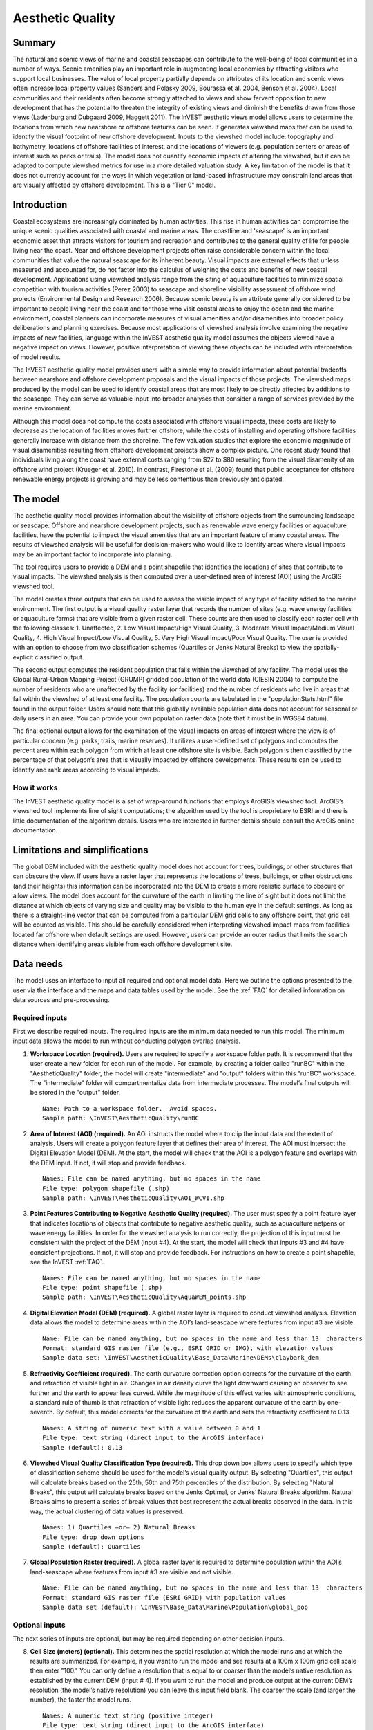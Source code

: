 .. _aethetic-quality:

.. |openfold| image:: ./shared_images/openfolder.png
              :alt: open
	      :align: middle 

.. |addbutt| image:: ./shared_images/addbutt.png
             :alt: add
	     :align: middle 
	     :height: 15px

.. |okbutt| image:: ./shared_images/okbutt.png
            :alt: OK
	    :align: middle 

.. |adddata| image:: ./shared_images/adddata.png
             :alt: add
	     :align: middle 

*****************
Aesthetic Quality
*****************

Summary
=======
 
The natural and scenic views of marine and coastal seascapes can contribute to the well-being of local communities in a number of ways.  Scenic amenities play an important role in augmenting local economies by attracting visitors who support local businesses. The value of local property partially depends on attributes of its location and scenic views often increase local property values (Sanders and Polasky 2009, Bourassa et al. 2004, Benson et al. 2004).   Local communities and their residents often become strongly attached to views and show fervent opposition to new development that has the potential to threaten the integrity of existing views and diminish the benefits drawn from those views (Ladenburg and Dubgaard 2009, Haggett 2011).  The InVEST aesthetic views model allows users to determine the locations from which new nearshore or offshore features can be seen. It generates viewshed maps that can be used to identify the visual footprint of new offshore development.  Inputs to the viewshed model include: topography and bathymetry, locations of offshore facilities of interest, and the locations of viewers (e.g. population centers or areas of interest such as parks or trails).  The model does not quantify economic impacts of altering the viewshed, but it can be adapted to compute viewshed metrics for use in a more detailed valuation study.  A key limitation of the model is that it does not currently account for the ways in which vegetation or land-based infrastructure may constrain land areas that are visually affected by offshore development. This is a "Tier 0" model.


Introduction
============

Coastal ecosystems are increasingly dominated by human activities.  This rise in human activities can compromise the unique scenic qualities associated with coastal and marine areas.  The coastline and 'seascape' is an important economic asset that attracts visitors for tourism and recreation and contributes to the general quality of life for people living near the coast.  Near and offshore development projects often raise considerable concern within the local communities that value the natural seascape for its inherent beauty.  Visual impacts are external effects that unless measured and accounted for, do not factor into the calculus of weighing the costs and benefits of new coastal development.  Applications using viewshed analysis range from the siting of aquaculture facilities to minimize spatial competition with tourism activities (Perez 2003) to seascape and shoreline visibility assessment of offshore wind projects (Environmental Design and Research 2006).  Because scenic beauty is an attribute generally considered to be important to people living near the coast and for those who visit coastal areas to enjoy the ocean and the marine environment, coastal planners can incorporate measures of visual amenities and/or disamenities into broader policy deliberations and planning exercises.  Because most applications of viewshed analysis involve examining the negative impacts of new facilities, language within the InVEST aesthetic quality model assumes the objects viewed have a negative impact on views.  However, positive interpretation of viewing these objects can be included with interpretation of model results. 

The InVEST aesthetic quality model provides users with a simple way to provide information about potential tradeoffs between nearshore and offshore development proposals and the visual impacts of those projects.  The viewshed maps produced by the model can be used to identify coastal areas that are most likely to be directly affected by additions to the seascape.  They can serve as valuable input into broader analyses that consider a range of services provided by the marine environment.

Although this model does not compute the costs associated with offshore visual impacts, these costs are likely to decrease as the location of facilities moves further offshore, while the costs of installing and operating offshore facilities generally increase with distance from the shoreline.  The few valuation studies that explore the economic magnitude of visual disamenities resulting from offshore development projects show a complex picture.  One recent study found that individuals living along the coast have external costs ranging from $27 to $80 resulting from the visual disamenity of an offshore wind project (Krueger et al. 2010).  In contrast, Firestone et al. (2009) found that public acceptance for offshore renewable energy projects is growing and may be less contentious than previously anticipated.


The model
=========

The aesthetic quality model provides information about the visibility of offshore objects from the surrounding landscape or seascape.  Offshore and nearshore development projects, such as renewable wave energy facilities or aquaculture facilities, have the potential to impact the visual amenities that are an important feature of many coastal areas.  The results of viewshed analysis will be useful for decision-makers who would like to identify areas where visual impacts may be an important factor to incorporate into planning.  

The tool requires users to provide a DEM and a point shapefile that identifies the locations of sites that contribute to visual impacts.  The viewshed analysis is then computed over a user-defined area of interest (AOI) using the ArcGIS viewshed tool. 

The model creates three outputs that can be used to assess the visible impact of any type of facility added to the marine environment.  The first output is a visual quality raster layer that records the number of sites (e.g. wave energy facilities or aquaculture farms) that are visible from a given raster cell.  These counts are then used to classify each raster cell with the following classes:  1. Unaffected, 2. Low Visual Impact/High Visual Quality, 3. Moderate Visual Impact/Medium Visual Quality, 4. High Visual Impact/Low Visual Quality, 5. Very High Visual Impact/Poor Visual Quality.  The user is provided with an option to choose from two classification schemes (Quartiles or Jenks Natural Breaks) to view the spatially-explicit classified output.

The second output computes the resident population that falls within the viewshed of any facility.  The model uses the Global Rural-Urban Mapping Project (GRUMP) gridded population of the world data (CIESIN 2004) to compute the number of residents who are unaffected by the facility (or facilities) and the number of residents who live in areas that fall within the viewshed of at least one facility.  The population counts are tabulated in the "populationStats.html" file found in the output folder.  Users should note that this globally available population data does not account for seasonal or daily users in an area.  You can provide your own population raster data (note that it must be in WGS84 datum).

The final optional output allows for the examination of the visual impacts on areas of interest where the view is of particular concern (e.g. parks, trails, marine reserves).  It utilizes a user-defined set of polygons and computes the percent area within each polygon from which at least one offshore site is visible.  Each polygon is then classified by the percentage of that polygon’s area that is visually impacted by offshore developments.  These results can be used to identify and rank areas according to visual impacts. 


How it works
------------
The InVEST aesthetic quality model is a set of wrap-around functions that employs ArcGIS’s viewshed tool.  ArcGIS’s viewshed tool implements line of sight computations; the algorithm used by the tool is proprietary to ESRI and there is little documentation of the algorithm details.  Users who are interested in further details should consult the ArcGIS online documentation. 


Limitations and simplifications
===============================

The global DEM included with the aesthetic quality model does not account for trees, buildings, or other structures that can obscure the view.  If users have a raster layer that represents the locations of trees, buildings, or other obstructions (and their heights) this information can be incorporated into the DEM to create a more realistic surface to obscure or allow views.  The model does account for the curvature of the earth in limiting the line of sight but it does not limit the distance at which objects of varying size and quality may be visible to the human eye in the default settings. As long as there is a straight-line vector that can be computed from a particular DEM grid cells to any offshore point, that grid cell will be counted as visible.  This should be carefully considered when interpreting viewshed impact maps from facilities located far offshore when default settings are used.  However, users can provide an outer radius that limits the search distance when identifying areas visible from each offshore development site. 


.. _ae-data-needs:

Data needs
==========

The model uses an interface to input all required and optional model data.  Here we outline the options presented to the user via the interface and the maps and data tables used by the model.  See the :ref:`FAQ` for detailed information on data sources and pre-processing.


Required inputs
---------------

First we describe required inputs.  The required inputs are the minimum data needed to run this model.  The minimum input data allows the model to run without conducting polygon overlap analysis.

1. **Workspace Location (required).**  Users are required to specify a workspace folder path.  It is recommend that the user create a new folder for each run of the model.  For example, by creating a folder called "runBC" within the "AestheticQuality" folder, the model will create "intermediate" and "output" folders within this "runBC" workspace.  The "intermediate" folder will compartmentalize data from intermediate processes.  The model’s final outputs will be stored in the "output" folder. ::

     Name: Path to a workspace folder.  Avoid spaces. 
     Sample path: \InVEST\AestheticQuality\runBC

2. **Area of Interest (AOI) (required).**  An AOI instructs the model where to clip the input data and the extent of analysis.  Users will create a polygon feature layer that defines their area of interest.  The AOI must intersect the Digital Elevation Model (DEM).   At the start, the model will check that the AOI is a polygon feature and overlaps with the DEM input.  If not, it will stop and provide feedback. ::

     Names: File can be named anything, but no spaces in the name
     File type: polygon shapefile (.shp)
     Sample path: \InVEST\AestheticQuality\AOI_WCVI.shp

3. **Point Features Contributing to Negative Aesthetic Quality (required).**  The user must specify a point feature layer that indicates locations of objects that contribute to negative aesthetic quality, such as aquaculture netpens or wave energy facilities.  In order for the viewshed analysis to run correctly, the projection of this input must be consistent with the project of the DEM (input #4).   At the start, the model will check that inputs #3 and #4 have consistent projections.  If not, it will stop and provide feedback. For instructions on how to create a point shapefile, see the InVEST :ref:`FAQ`. ::

     Names: File can be named anything, but no spaces in the name
     File type: point shapefile (.shp)
     Sample path: \InVEST\AestheticQuality\AquaWEM_points.shp

4. **Digital Elevation Model (DEM) (required).**  A global raster layer is required to conduct viewshed analysis.  Elevation data allows the model to determine areas within the AOI’s land-seascape where features from input #3 are visible. ::

     Name: File can be named anything, but no spaces in the name and less than 13  characters
     Format: standard GIS raster file (e.g., ESRI GRID or IMG), with elevation values
     Sample data set: \InVEST\AestheticQuality\Base_Data\Marine\DEMs\claybark_dem

5. **Refractivity Coefficient (required).**  The earth curvature correction option corrects for the curvature of the earth and refraction of visible light in air.  Changes in air density curve the light downward causing an observer to see further and the earth to appear less curved. While the magnitude of this effect varies with atmospheric conditions, a standard rule of thumb is that refraction of visible light reduces the apparent curvature of the earth by one-seventh.  By default, this model corrects for the curvature of the earth and sets the refractivity coefficient to 0.13. ::

     Names: A string of numeric text with a value between 0 and 1 
     File type: text string (direct input to the ArcGIS interface)
     Sample (default): 0.13

6. **Viewshed Visual Quality Classification Type (required).**  This drop down box allows users to specify which type of classification scheme should be used for the model’s visual quality output.  By selecting "Quartiles", this output will calculate breaks based on the 25th, 50th and 75th percentiles of the distribution.  By selecting "Natural Breaks", this output will calculate breaks based on the Jenks Optimal, or Jenks’ Natural Breaks algorithm.  Natural Breaks aims to present a series of break values that best represent the actual breaks observed in the data.  In this way, the actual clustering of data values is preserved. ::

     Names: 1) Quartiles –or– 2) Natural Breaks
     File type: drop down options
     Sample (default): Quartiles

7. **Global Population Raster (required).**  A global raster layer is required to determine population within the AOI’s land-seascape where features from input #3 are visible and not visible. ::

     Name: File can be named anything, but no spaces in the name and less than 13  characters
     Format: standard GIS raster file (ESRI GRID) with population values
     Sample data set (default): \InVEST\Base_Data\Marine\Population\global_pop


Optional inputs
---------------

The next series of inputs are optional, but may be required depending on other decision inputs.

8. **Cell Size (meters) (optional).**  This determines the spatial resolution at which the model runs and at which the results are summarized.  For example, if you want to run the model and see results at a 100m x 100m grid cell scale then enter "100." You can only define a resolution that is equal to or coarser than the model’s native resolution as established by the current DEM (input # 4).  If you want to run the model and produce output at the current DEM’s resolution (the model’s native resolution) you can leave this input field blank.  The coarser the scale (and larger the number), the faster the model runs. ::

     Names: A numeric text string (positive integer)
     File type: text string (direct input to the ArcGIS interface)
     Sample (default): 500

9. **Polygon Features for Overlap Analysis (optional).**  The user has the option of providing a polygon feature layer where they would like to determine the impact of points (input #3) on visual quality.  This input must be a polygon and have a WGS84 datum.  The model will use this layer to determine what percent of the total area of each feature can see at least one of the points from input #3. ::

     Names: File can be named anything, but no spaces in the name
     File type: polygon shapefile (.shp)
     Sample path: \InVEST\AestheticQuality\BC_parks.shp

10. **Projection for Overlap Analysis (optional).**  In order to accurately calculate area and determine overlap, the model must project the polygon feature (input #9) into a projection with meters as the units.  As an input the polygons from input #9 can be projected or unprojected, but must have a WGS84 datum.  This projection input is required when input # 9 (polygon features for overlap analysis) is specified. ::

     File type: projection files provided by ArcGIS (.prj)
     Sample path: Coordinate Systems\Projected Coordinate Systems\UTM\WGS 1984\
		  WGS 1984 UTM Zone 10N.prj


Running the model
=================

.. note:: The word '*path*' means to navigate or drill down into a folder structure using the Open Folder dialog window that is used to select GIS layers or Excel worksheets for model input data or parameters.  


Exploring the workspace and input folders
-----------------------------------------

These folders will hold all input, intermediate and output data for the model. As with all folders for ArcGIS, these folder names must not contain any spaces or symbols. See the sample data for an example.

Exploring a project workspace and input data folder  
^^^^^^^^^^^^^^^^^^^^^^^^^^^^^^^^^^^^^^^^^^^^^^^^^^^
The *\\InVEST\\AestheticQuality* folder holds the main working folder for the model and all other associated folders. Within the *AestheticQuality* folder there will be a subfolder named '*Input*'. This folder holds most of the GIS and tabular data needed to setup and run the model.  

The following image shows the sample folder structure and accompanying GIS data. We recommend using this folder structure as a guide to organize your workspaces and data. Refer to the following screenshots below for examples of folder structure and data organization.

.. figure:: ./aesthetic_quality_images/aefolders.png
   :align: center
   :figwidth: 250px


Creating a run of the model
---------------------------

The following example of setting up the Aesthetic Quality model uses the sample data and folder structure supplied with the InVEST installation package (see the :ref:`ae-data-needs` section for a more complete description of the data).  These instructions only provide a guideline on how to specify to ArcGIS the various types of data needed and does not represent any site-specific model parameters. Users might choose different input parameters and/or have location-specific data to use in place of the sample data.

1. Click the plus symbol next to the InVEST toolbox.

.. figure:: ./shared_images/investtoolbox.png
   :align: center
   :figwidth: 300px

2. Expand the Marine toolset and click on the Aesthetic Quality script to open the model. 

.. figure:: ./aesthetic_quality_images/aetool350.png
   :align: center
   :figwidth: 500px

3. Specify the Workspace. Open |openfold| the *InVEST* workspace. If you created your own workspace folder (Step 1), then select it here.

   Select the *AestheticQuality* folder and click |addbutt| to set the main model workspace. This is the folder in which you will find the intermediate and final outputs when the model is run.  

4. Specify the Area of Interest (AOI). The AOI is the geographic area over which the model will be run. This example refers to the *AOI_WCVI.shp* shapefile supplied in the sample data. You can create an AOI shapefile by following the Creating an AOI instructions in the :ref:`FAQ`. 

   Open |openfold| the *\\InVEST\\AestheticQuality\\Input* data folder.
 
    If you created your own Input folder in step 1b, then select it here. Select the AOI shapefile and click |addbutt| to make the selection. 

5. Specify the Cell Size. This option determines the cell size for the output viewshed raster. The default is "500", meaning the model will run at the 500m resolution utilizing the input DEM. You can type directly into the text box to specify a different value.

6. Specify the Point Features Contributing to Negative Aesthetic Quality. This vector dataset represents points that have undesirable effects on aesthetic viewing quality. 

   Open |openfold| the *Input* data folder *\\InVEST\\AestheticQuality\\Input* and click |addbutt| the AquaWEM_points.shp shapefile.

7. Specify the Digital Elevation Model. The digital elevation model provides the base upon *InVEST\\Base_Data\\Marine\\DEMs* folder, select the *claybark_dem* raster and click |addbutt|.   

8. Specify the Refractivity Coefficient. The model requires a refractivity coefficient. The default value is value 0.13. You can type directly into the text box to specify a different value.  

9. Specify the Viewshed Visual Quality Classification Type. This option specifies how cell values in the output viewshed raster are grouped by value classes. Two options are provided: Quartiles and Natural Breaks.

10. Specify Global Population Raster. This dataset represents raster cells of population and is required for the viewshed analysis.  Open |openfold| the *\\InVEST\\Base_Data\\Marine\\Population* folder and click |addbutt| the *global_pop* raster.
 
11. Specify Polygon Features for Overlap Analysis (Optional). This vector dataset represents polygon areas to be considered for the viewshed analysis. Open |openfold| the *\\InVEST\\AestheticQuality\\Input* data folder and add the *BC_parks.shp* shapefile.
 
12. Specify Projection for Overlap Analysis (Optional). The Projection file is specified to set the projection and coordinate information necessary to run the overlay analysis. Open |openfold| the Coordinate Systems folder near the bottom of the Look In list and path to the *UTM\\WGS 1984* folder.

    Select the WGS 1984 UTM Zone 10N.prj projection file and click |addbutt| to add it to the model dialog window. 

.. note:: It is assumed that all of your input data are in the same projection and coordinate systems with matching datum. If you need to re-project your data, see the Projection section in the :ref:`FAQ` and/or the :ref:`getting-started` section.

.. use image from the wave energy model
.. figure:: ./wave_energy_images/wemprojectionB350.png
   :align: center
   :figwidth: 500px

13. At this point the model dialog box is completed for a complete run of the Aesthetic Views model. 

    Click |okbutt| to start the model. The model will begin to run and a show a progress window with progress information about each step in the analysis. Once the model finishes, the progress window will show all the completed steps and the amount of time necessary for the model run. 

.. figure:: ./aesthetic_quality_images/aetoolfilled350.png
   :align: center
   :figwidth: 500px

.. figure:: ./aesthetic_quality_images/aecompleted350.png
   :align: center
   :figwidth: 500px


Multiple runs of the model
--------------------------

The model setup is the same as for a single run, but the user needs to specify a new workspace for each new run. Make sure each new workspace exists under the main model workspace folder (i.e. *AestheticQuality* folder in the example above). As long as all data are contained within the main Input data folder you can use the same Input folder for multiple runs. For example, using the sample data, if you wanted to create two runs of the Aesthetic Quality model based on two different visual polygon shapefiles (BC_parks.shp and BC_protectedAreas.shp), you could use the Input data folder under main *AestheticQuality* folder and create two new workspace folders, BC_parks and BC_protectedAreas. See below for an example of the folder setup. 

.. figure:: ./aesthetic_quality_images/aemultipleruns.png
   :align: center
   :figwidth: 250px


Viewing output from the model
-----------------------------

Upon successful completion of the model, you will see new folders in your Workspace called  "intermediate" and "Output". The Output folder, in particular, may contain several types of spatial data, which are described the :ref:`ae-interpreting-results` section.

.. figure:: ./aesthetic_quality_images/aeoutputdirs.png
   :align: center
   :figwidth: 500px

You can view the output spatial data in ArcMap using the Add Data button |adddata|.

You can change the symbology of a layer by right-clicking on the layer name in the table of contents, selecting "Properties", and then "Symbology".  There are many options here to change the way the data appear in the map.

You can also view the attribute data of output files by right clicking on a layer and selecting "Open Attribute Table". 


.. _ae-interpreting-results:

Interpreting results
====================

Model outputs
-------------

The following is a short description of each of the outputs from the aesthetic views model.  Each of these output files is saved in the "Output" folder that is saved within the user-specified workspace directory:

Output folder
^^^^^^^^^^^^^
+ Output\\vshed_qual

  + This raster layer contains a field that classifies (based on either quartiles or natural breaks) the visual quality within the AOI.  The visual quality classes include:  unaffected (no visual impact), high (low visual impact), medium (moderate visual impact), low (high visual impact), and very low (very high visual impact).

  + Additionally, the range of sites visible for each visual quality class is specified in this output’s attribute table.

  + This layer can easily be symbolized by importing the symbology from the file "\\AestheticQuality\\Input\\vshed_qual.lyr"

+ Output\\vp_overlap.shp

  + This polygon feature layer contains a field called "AreaVShed" which expresses the percentage of area within each polygon where at least one point contributing to negative aesthetic quality is visible as compared to the total area of that polygon.  

  + This layer can easily be symbolized by importing the symbology from the file "\\AestheticQuality\\Input\\vp_overlap.lyr"

+ Output\\populationStats_[date and time].html

  + This html file includes a table and indicates the approximate number of people within the AOI that are 1) unaffected (no sites contributing to negative aesthetic quality are visible) and 2) affected (one or more sites visible).

+ Parameters_[yr-mon-day-min-sec].txt

  + Each time the model is run a text file will appear in the workspace folder.  The file will list the parameter values for that run and be named according to the date and time.

Intermediate folder
^^^^^^^^^^^^^^^^^^^
+ intermediate\\dem_vs

  + This raster layer is the modified DEM within the user-specified extent.  The portions of the DEM that are below sea-level are converted to a value of "0" since all viewing on the ocean will be at the surface.

+ intermediate\\vshed_raw

  + This raster layer is the original output after the viewshed tool is run.  It contains values ranging from 0 to the total number of points contributing to negative aesthetic quality.  For example, all cells with a value of "4" would indicate that at that location four points are visible.  


Case example illustrating results
=================================

The following example illustrates the aesthetic views model.  In this example, we examine the visual footprint resulting from potential wave energy facilities and aquaculture farms. The following figures and maps are for example only, and are not necessarily an accurate depiction of WCVI. In the first figure, we show the locations of the sites of potential wave energy facilities and aquaculture farms.

.. figure:: ./aesthetic_quality_images/aeexampmap1400.png
   :align: center
   :figwidth: 500px

In this example, there are four offshore wave energy facilities and ten aquaculture facilities.  We then run the aesthetic views model to determine the visual footprint of these potential facilities. To run the model, we first create an area of interest polygon that encompasses all of the site locations and the portion of the sea and landscape that we are interested in evaluating.  We then apply an upper bound of 8 km on the search radius. This limits the search distance to 8 km when identifying areas that are visible from each observation point.  This upper bound is applied by adding the field RADIUS2 to the shapefile specifying the point features contributing to negative aesthetic quality.  To limit the search to 8 km, each point is assigned a value of -8000 as shown in the following figure. 

.. figure:: ./aesthetic_quality_images/aeexamptab1.png
   :align: center
   :figwidth: 300px

After completing the steps outlined in the "Running the model" section, we obtain the following map that classifies the visual impacts of these sites.

Classification of visual quality
--------------------------------

The resulting map shows the footprint of visual quality from offshore wave energy sites and the aquaculture facilities.   The cells highlighted in red are the areas with the highest visual impact; the cells highlighted in green have the lowest visual impact.  The grey cells have no visual impact.  It is clear from the visual quality map that most offshore areas experience low visual impacts from the wave energy facilities, whereas areas surrounding the clustered aquaculture facilities experience the highest visual impacts.  Please be aware that the quality of the viewshed model results depends on the quality of the DEM used in the analysis.  Fine resolution DEMs that account for trees, buildings, and other obstructions will give the most realistic results.

.. figure:: ./aesthetic_quality_images/aeexampmap2400.png
   :align: center
   :figwidth: 500px

Resident population impacted by visual disamenities
---------------------------------------------------

In addition to producing a map of the visual footprint of objects located offshore, the aesthetic quality model also provides a count of the resident population that falls within this visual footprint.  The viewshed model uses the Gridded Rural-Urban Population Model Project (GRUMP) dataset to extract the population counts within grid cells that are visible from any of the offshore sites.  These counts are then tabulated and documented in the "PopulationStats.html" file found in the output folder.  For this example, the number of residents unaffected by the offshore sites is 8554

.. figure:: ./aesthetic_quality_images/aeexamptab2350.png
   :align: center
   :figwidth: 400px

and the population count that falls within grid cells that can see at least one offshore site is 3735.  Users again should be reminded that the GRUMP dataset is based on site-specific census data and may not accurately reflect the actual population that uses a particular area. This is particularly true for areas important for tourism and other seasonal activities that census data will not account for.

Viewshed overlap with protected areas
-------------------------------------

The final optional output of the aesthetic quality tool uses a set of user-specified polygons and computes the percent area within each polygon from which at least one offshore site is visible.  To illustrate these results, we use a set of polygons that represent protected areas in the same study area explored above.

.. figure:: ./aesthetic_quality_images/aeexampmap3400.png
   :align: center
   :figwidth: 500px

The protected areas are shown in the above figure as green polygons and the points represent the location of the offshore wave energy facilities and aquaculture sites.  For each protected area in the user-specified area of interest, the model then computes the percentage of each protected area that falls within the viewshed of the wave energy and aquaculture sites.  The figure below shows the results for a selection of the protected areas included in the example.

.. figure:: ./aesthetic_quality_images/aeexampmap4400.png
   :align: center
   :figwidth: 500px

From this example, we see that for most of the protected areas, 1-25% of their total area falls within the viewshed footprint of the wave energy and aquaculture sites.  For one of the smaller protected areas, 51-75% of its area falls within the viewshed footprint. These results are not spatially explicit at a fine scale because they do not indicate the exact locations from which one could see the facilities.  However, these locations can be identified from the previous aesthetic quality results.



References
==========

Benson E., Hansen, J.,  Schwartz, A., and Smersh, G., 1998. Pricing residential amenities: the value of a view. Journal of Real Estate Research, 16: 55-73.

Bourassa, S., Hoesli, M. and Sun, J. 2004. What’s in a view? Environment and Planning A. 36(8): 1427-1450.

Center for International Earth Science Information Network (CIESIN), Columbia University; International Food Policy Research Institute (IFPRI); The World Bank; and Centro Internacional de Agricultura Tropical (CIAT). 2004. Global Rural-Urban Mapping Project (GRUMP), Alpha Version: Population Grids. Palisades, NY: Socioeconomic Data and Applications Center (SEDAC), Columbia University. Available at http://sedac.ciesin.columbia.edu/gpw. (downloaded on 1/6/2011).

Environmental Design and Research, P.C. 2006.  Seascape and shoreline visibility assessment. Cape Wind Energy Project. Cape Cod, Martha’s Vineyard, and Nantucket, Massachusetts.  Prepared for Cape Wind Associates, L.L.C. Boston, Mass. Syracuse, N.Y. July 2006.

Firestone, J., Kempton, W. & Krueger, A., 2009. Public acceptance of offshore wind power projects in the USA. Wind Energy, 12(2):183-202. 

Haggett, C. 2011. Understanding public responses to offshore wind power. Energy Policy. 39: 503-510.

Krueger, A., Parson, G., and Firestone, J., 2010. Valuing the visual disamenity of offshore wind power at varying distances from the shore: An application of on the Delaware shoreline.  Working paper.  Available at: http://works.bepress.com/george_parsons/doctype.html.

Ladenburg, J. & Dubgaard, A., 2009. Preferences of coastal zone user groups regarding the siting of offshore wind farms. Ocean & Coastal Management, 52(5): 233-242. 

Perez, O.M., Telfer, T.C. & Ross, L.G., 2005. Geographical information systems-based models for offshore floating marine fish cage aquaculture site selection in Tenerife, Canary Islands. Aquaculture Research, 36(10):946-961. 

Sander, H.A. & Polasky, S., 2009. The value of views and open space: Estimates from a hedonic pricing model for Ramsey County, Minnesota, USA. Land Use Policy, 26(3):837-845. 


